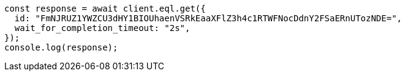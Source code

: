 // This file is autogenerated, DO NOT EDIT
// Use `node scripts/generate-docs-examples.js` to generate the docs examples

[source, js]
----
const response = await client.eql.get({
  id: "FmNJRUZ1YWZCU3dHY1BIOUhaenVSRkEaaXFlZ3h4c1RTWFNocDdnY2FSaERnUTozNDE=",
  wait_for_completion_timeout: "2s",
});
console.log(response);
----
